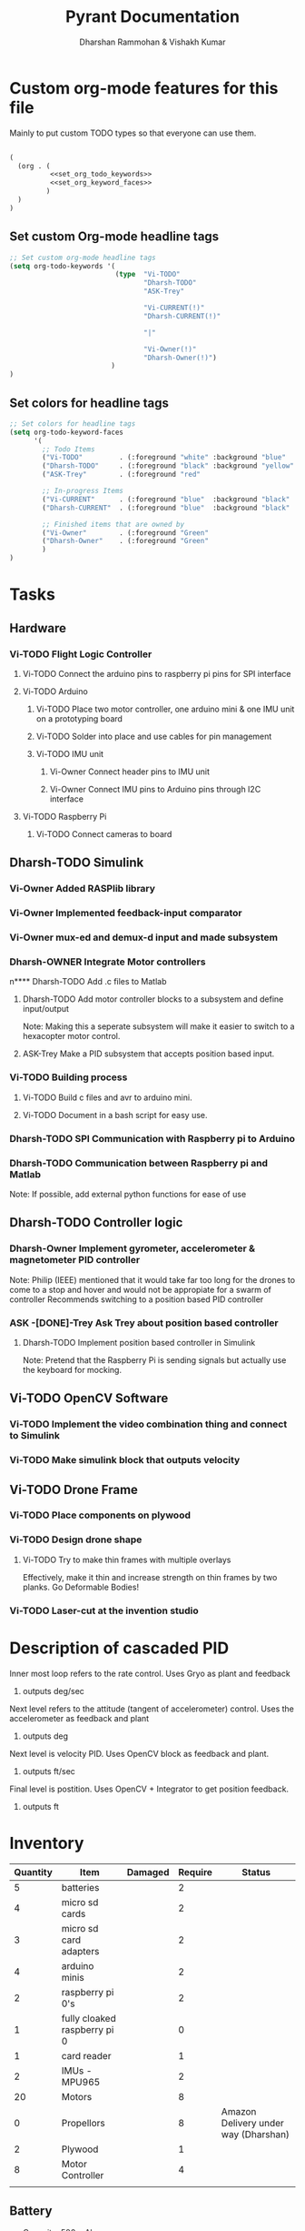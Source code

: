 #+TITLE: Pyrant Documentation
#+AUTHOR: Dharshan Rammohan & Vishakh Kumar


* Custom org-mode features for this file
Mainly to put custom TODO types so that everyone can use them.

#+NAME: startup
#+BEGIN_SRC emacs-lisp :tangle .dir-locals.el :noweb yes :results silent

(
  (org . (
          <<set_org_todo_keywords>>
          <<set_org_keyword_faces>>
         )
  )
)
#+END_SRC

** Set custom Org-mode headline tags
#+NAME: set_org_todo_keywords
#+BEGIN_SRC emacs-lisp
;; Set custom org-mode headline tags
(setq org-todo-keywords '(
                          (type  "Vi-TODO" 
                                 "Dharsh-TODO" 
                                 "ASK-Trey" 
                                 
                                 "Vi-CURRENT(!)" 
                                 "Dharsh-CURRENT(!)" 

                                 "|" 

                                 "Vi-Owner(!)"
                                 "Dharsh-Owner(!)")
                         )
)
#+END_SRC

** Set colors for headline tags
#+BEGIN_SRC emacs-lisp :results silent
;; Set colors for headline tags
(setq org-todo-keyword-faces
      '(
        ;; Todo Items
        ("Vi-TODO"         . (:foreground "white" :background "blue"                   )  ) 
        ("Dharsh-TODO"     . (:foreground "black" :background "yellow"                 )  )
        ("ASK-Trey"        . (:foreground "red"                           :weight bold )  )

        ;; In-progress Items
        ("Vi-CURRENT"      . (:foreground "blue"  :background "black"     :weight bold )  ) 
        ("Dharsh-CURRENT"  . (:foreground "blue"  :background "black"     :weight bold )  )

        ;; Finished items that are owned by
        ("Vi-Owner"        . (:foreground "Green"                         :weight bold )  )
        ("Dharsh-Owner"    . (:foreground "Green"                         :weight bold )  )
        )
)
#+END_SRC


* Tasks
  
** Hardware
*** Vi-TODO Flight Logic Controller
**** Vi-TODO Connect the arduino pins to raspberry pi pins for SPI interface
**** Vi-TODO Arduino
***** Vi-TODO Place two motor controller, one arduino mini & one IMU unit on a prototyping board
***** Vi-TODO Solder into place and use cables for pin management 
***** Vi-TODO IMU unit
****** Vi-Owner Connect header pins to IMU unit
****** Vi-Owner Connect IMU pins to Arduino pins through I2C interface
**** Vi-TODO Raspberry Pi 
***** Vi-TODO Connect cameras to board 
** Dharsh-TODO Simulink
*** Vi-Owner Added RASPlib library
*** Vi-Owner Implemented feedback-input comparator
*** Vi-Owner mux-ed and demux-d input and made subsystem
*** Dharsh-OWNER Integrate Motor controllers
n**** Dharsh-TODO Add .c files to Matlab
**** Dharsh-TODO Add motor controller blocks to a subsystem and define input/output
      Note: Making this a seperate subsystem will make it easier to switch to a hexacopter motor control.
**** ASK-Trey Make a PID subsystem that accepts position based input.
*** Vi-TODO Building process
**** Vi-TODO Build c files and avr to arduino mini.
**** Vi-TODO Document in a bash script for easy use.

*** Dharsh-TODO SPI Communication with Raspberry pi to Arduino
*** Dharsh-TODO Communication between Raspberry pi and Matlab
   Note: If possible, add external python functions for ease of use
** Dharsh-TODO Controller logic
*** Dharsh-Owner Implement gyrometer, accelerometer & magnetometer PID controller
    Note: Philip (IEEE) mentioned that it would take far too long for the drones to come to a stop and hover and would not be appropiate for a swarm of controller
    Recommends switching to a position based PID controller
*** ASK -[DONE]-Trey Ask Trey about position based controller
**** Dharsh-TODO Implement position based controller in Simulink
      Note: Pretend that the Raspberry Pi is sending signals but actually use the keyboard for mocking.
** Vi-TODO OpenCV Software
*** Vi-TODO Implement the video combination thing and connect to Simulink
*** Vi-TODO Make simulink block that outputs velocity
** Vi-TODO Drone Frame
*** Vi-TODO Place components on plywood
*** Vi-TODO Design drone shape 
**** Vi-TODO Try to make thin frames with multiple overlays
Effectively, make it thin and increase strength on thin frames by two planks. Go Deformable Bodies!
*** Vi-TODO Laser-cut at the invention studio

* Description of cascaded PID
**** Inner most loop refers to the rate control. Uses Gryo as plant and feedback
***** outputs deg/sec
**** Next level refers to the attitude (tangent of accelerometer) control. Uses the accelerometer as feedback and plant
***** outputs deg
**** Next level is velocity PID. Uses OpenCV block as feedback and plant.
***** outputs ft/sec
**** Final level is postition. Uses OpenCV + Integrator to get position feedback.
***** outputs ft
* Inventory

|----------+------------------------------+---------+---------+--------------------------------------|
| Quantity | Item                         | Damaged | Require | Status                               |
|----------+------------------------------+---------+---------+--------------------------------------|
|        5 | batteries                    |         |       2 |                                      |
|        4 | micro sd cards               |         |       2 |                                      |
|        3 | micro sd card adapters       |         |       2 |                                      |
|        4 | arduino minis                |         |       2 |                                      |
|        2 | raspberry pi 0's             |         |       2 |                                      |
|        1 | fully cloaked raspberry pi 0 |         |       0 |                                      |
|        1 | card reader                  |         |       1 |                                      |
|        2 | IMUs - MPU965                |         |       2 |                                      |
|       20 | Motors                       |         |       8 |                                      |
|        0 | Propellors                   |         |       8 | Amazon Delivery under way (Dharshan) |
|        2 | Plywood                      |         |       1 |                                      |
|        8 | Motor Controller             |         |       4 |                                      |
|          |                              |         |         |                                      |
|----------+------------------------------+---------+---------+--------------------------------------|

** Battery 
 - Capacity:   500 mAh 
 - Voltage:    3.7V

** Raspberry Pi

 - [[https://www.raspberrypi.org/documentation/hardware/raspberrypi/][Spec sheet Link]]

** Arduino Pro Mini

 [[http://www.robotpark.com/Arduino-Pro-Mini-328-En][- Spec sheet Link]]

** Motor

 - No spec sheet available
 - KV Rating 

** Dharsh-TODO Propellers

 - No spec sheet available

** IMU

 - [[https://github.com/NelisW/myOpenHab/blob/master/docs/707-MPU-9250-9265%20IMU.md][Github Link]] 
 - [[http://www.invensense.com/wp-content/uploads/2015/02/PS-MPU-9250A-01-v1.1.pdf][Spec sheet]]
 - [https://www.google.com/url?sa=i&rct=j&q=&esrc=s&source=images&cd=&cad=rja&uact=8&ved=2ahUKEwjw8LqL7cbaAhXMVN8KHar-A8sQjRx6BAgAEAU&url=https%3A%2F%2Fwww.14core.com%2Fwiring-the-mpu9250-9-axis-motion-tracking-micro-electro-mechanical-system%2F&psig=AOvVaw1CuFagNQTd-hrBjuOUPyaI&ust=1524244934643223][Pin out]

*** I2C Layout
#+ATTR_ORG: :width 2.0in
#+ATTR_LATEX: :width 2.0in
#+ATTR_HTML: :width 2.0in
#+DOWNLOADED: file:/Users/Dharshan/Documents/pyrant/Images/imu_i2c_pin_layout.png @ 2018-04-19 14:15:41
[[file:Inventory/imu_i2c_pin_layout_2018-04-19_14-15-41.png]]

 - Brief Description
 #+BEGIN_TEXT
 MPU-9250 module( 3 axis accelerator, 3 axis gyro and 3 axis magnetometer)
 Chip: MPU9250; Power voltage: 3~5V
 Communication mode: I2C / SPI; Gyro range: +/-250, +/-500, +/-1000, +/-2000dps
 Accelerator range: +/-2G, +/-4G, +/-8G, +/-16G
 Magnetometer range: +/-4800uF
 Pin spacing:2.54mm
 Size: 15mm*25mm (approx)
 #+END_TEXT




* Link to simulink code
